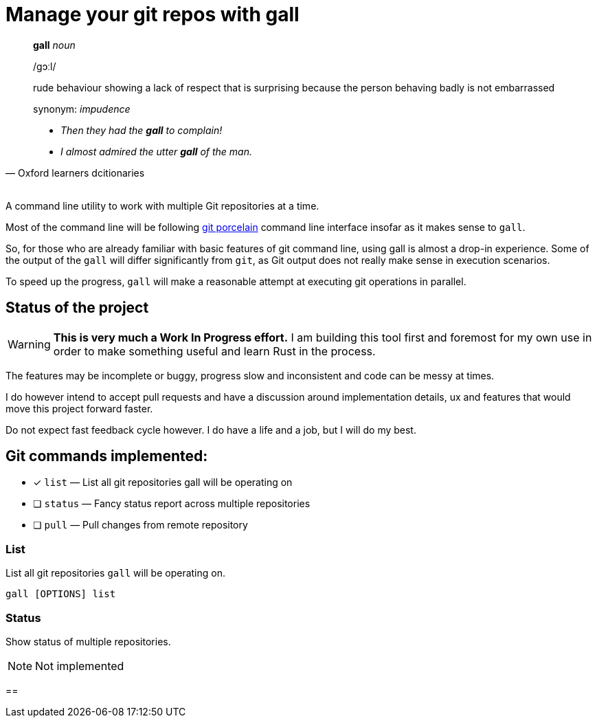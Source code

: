 = Manage your git repos with gall
:icons: font

[quote,Oxford learners dcitionaries]
____
**gall** __noun__

pass:c[/ɡɔːl/]

rude behaviour showing a lack of respect that is surprising because the person behaving badly is not embarrassed 

synonym: __impudence__

* __Then they had the **gall** to complain!__
* __I almost admired the utter **gall** of the man.__
____

+++<br/>+++
A command line utility to work with multiple Git repositories at a time.

Most of the command line will be following https://git-scm.com/book/en/v2/Git-Internals-Plumbing-and-Porcelain[git porcelain] 
command line interface insofar as it makes sense to `gall`.

So, for those who are already familiar with basic features of git command line, using gall is almost a drop-in experience.
Some of the output of the `gall` will differ significantly from `git`, as Git output does not really make sense in execution scenarios.

To speed up the progress, `gall` will make a reasonable attempt at executing git operations in parallel.

== Status of the project

:warning-icon: 🚧

[WARNING]
**This is very much a Work In Progress effort.**
I am building this tool first and foremost for my own use in order to make something useful and learn Rust in the process.

The features may be incomplete or buggy, progress slow and inconsistent and code can be messy at times.

I do however intend to accept pull requests and have a discussion around implementation details, ux and features that would move this project forward faster.

Do not expect fast feedback cycle however. I do have a life and a job, but I will do my best.


== Git commands implemented:

- [x] `list`    — List all git repositories gall will be operating on
- [ ] `status`  — Fancy status report across multiple repositories
- [ ] `pull`    — Pull changes from remote repository

=== List

List all git repositories `gall` will be operating on.

[source,bash]
gall [OPTIONS] list

=== Status

Show status of multiple repositories.

NOTE: Not implemented

== 
